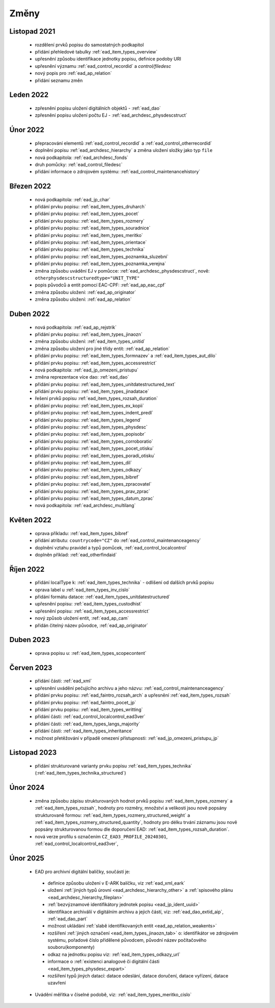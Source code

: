 .. _ead_changes:

===================
Změny
===================

Listopad 2021
-----------------
 * rozdělení prvků popisu do samostatných podkapitol
 * přidání přehledové tabulky :ref:`ead_item_types_overview`
 * upřesnění způsobu identifikace jednotky popisu, definice podoby URI
 * upřesnění významu :ref:`ead_control_recordid` a `control/filedesc`
 * nový popis pro :ref:`ead_ap_relation`
 * přidání seznamu změn

Leden 2022
-----------------
 * zpřesnění popisu uložení digitálních objektů - :ref:`ead_dao`
 * zpřesnění popisu uložení počtu EJ - :ref:`ead_archdesc_physdescstruct`

Únor 2022
-----------------
 * přepracování elementů :ref:`ead_control_recordid` a :ref:`ead_control_otherrecordid`
 * doplnění popisu :ref:`ead_archdesc_hierarchy` a změna uložení složky jako typ ``file``
 * nová podkapitola: :ref:`ead_archdesc_fonds`
 * druh pomůcky: :ref:`ead_control_filedesc`
 * přidání informace o zdrojovém systému: :ref:`ead_control_maintenancehistory`

Březen 2022
-----------------
 * nová podkapitola: :ref:`ead_jp_char`
 * přidání prvku popisu: :ref:`ead_item_types_druharch`
 * přidání prvku popisu: :ref:`ead_item_types_pocet`
 * přidání prvku popisu: :ref:`ead_item_types_rozmery`
 * přidání prvku popisu: :ref:`ead_item_types_souradnice`
 * přidání prvku popisu: :ref:`ead_item_types_meritko`
 * přidání prvku popisu: :ref:`ead_item_types_orientace`
 * přidání prvku popisu: :ref:`ead_item_types_technika`
 * přidání prvku popisu: :ref:`ead_item_types_poznamka_sluzebni`
 * přidání prvku popisu: :ref:`ead_item_types_poznamka_verejna`
 * změna způsobu uvádění EJ v pomůcce: :ref:`ead_archdesc_physdescstruct`, nově: ``otherphysdescstructuredtype="UNIT_TYPE"``
 * popis původců a entit pomocí EAC-CPF: :ref:`ead_ap_eac_cpf`
 * změna způsobu uložení: :ref:`ead_ap_originator`
 * změna způsobu uložení: :ref:`ead_ap_relation`


Duben 2022
---------------
 * nová podkapitola: :ref:`ead_ap_rejstrik`
 * přidání prvku popisu: :ref:`ead_item_types_jinaozn`
 * změna způsobu uložení: :ref:`ead_item_types_unitid`
 * změna způsobu uložení pro jiné třídy entit: :ref:`ead_ap_relation`
 * přidání prvku popisu: :ref:`ead_item_types_formnazev` a :ref:`ead_item_types_aut_dilo`
 * přidání prvku popisu: :ref:`ead_item_types_accessrestrict`
 * nová podkapitola: :ref:`ead_jp_omezeni_pristupu`
 * změna reprezentace více dao: :ref:`ead_dao`
 * přidání prvku popisu: :ref:`ead_item_types_unitdatestructured_text`
 * přidání prvku popisu: :ref:`ead_item_types_jinadatace`
 * řešení prvků popisu :ref:`ead_item_types_rozsah_duration`
 * přidání prvku popisu: :ref:`ead_item_types_ex_kopii`
 * přidání prvku popisu: :ref:`ead_item_types_indent_predl`
 * přidání prvku popisu: :ref:`ead_item_types_legend`
 * přidání prvku popisu: :ref:`ead_item_types_physdesc`
 * přidání prvku popisu: :ref:`ead_item_types_popisobr`
 * přidání prvku popisu: :ref:`ead_item_types_corroboratio`
 * přidání prvku popisu: :ref:`ead_item_types_pocet_otisku`
 * přidání prvku popisu: :ref:`ead_item_types_poradi_otisku`
 * přidání prvku popisu: :ref:`ead_item_types_dil`
 * přidání prvku popisu: :ref:`ead_item_types_odkazy`
 * přidání prvku popisu: :ref:`ead_item_types_bibref`
 * přidání prvku popisu: :ref:`ead_item_types_zpracovatel`
 * přidání prvku popisu: :ref:`ead_item_types_prav_zprac`
 * přidání prvku popisu: :ref:`ead_item_types_datum_zprac`
 * nová podkapitola: :ref:`ead_archdesc_multilang`

Květen 2022
---------------
 * oprava příkladu: :ref:`ead_item_types_bibref`
 * přidání atributu: ``countrycode="CZ"`` do :ref:`ead_control_maintenanceagency`
 * doplnění vztahu pravidel a typů pomůcek, :ref:`ead_control_localcontrol`
 * doplněn příklad: :ref:`ead_otherfindaid`

Říjen 2022
---------------
 * přidání localType k: :ref:`ead_item_types_technika` - odlišení od dalších prvků popisu
 * oprava label u :ref:`ead_item_types_inv_cislo`
 * přidání formátu datace: :ref:`ead_item_types_unitdatestructured`
 * upřesnění popisu: :ref:`ead_item_types_custodhist`
 * upřesnění popisu: :ref:`ead_item_types_accessrestrict`
 * nový způsob uložení entit, :ref:`ead_ap_cam`
 * přidán čitelný název původce, :ref:`ead_ap_originator`

Duben 2023
---------------
 * oprava popisu u: :ref:`ead_item_types_scopecontent`

Červen 2023
---------------
 * přidání části: :ref:`ead_xml`
 * upřesnění uvádění pečujícího archivu a jeho názvu: :ref:`ead_control_maintenanceagency`
 * přidání prvku popisu: :ref:`ead_faintro_rozsah_arch` a upřesnění :ref:`ead_item_types_rozsah`
 * přidání prvku popisu: :ref:`ead_faintro_pocet_jp`
 * přidání prvku popisu: :ref:`ead_item_types_writting`
 * přidání části: :ref:`ead_control_localcontrol_ead3ver`
 * přidání části: :ref:`ead_item_types_langs_majority`
 * přidání části: :ref:`ead_item_types_inheritance`
 * možnost přetěžování v případě omezení přístupnosti: :ref:`ead_jp_omezeni_pristupu_jp`

Listopad 2023
---------------
 * přidání strukturované varianty prvku popisu :ref:`ead_item_types_technika` (:ref:`ead_item_types_technika_structured`)


Únor 2024
------------
 * změna způsobu zápisu strukturovaných hodnot prvků popisu :ref:`ead_item_types_rozmery` a :ref:`ead_item_types_rozsah`, 
   hodnoty pro rozměry, množství a velikosti jsou nově popsány strukturovaně formou: 
   :ref:`ead_item_types_rozmery_structured_weight` a :ref:`ead_item_types_rozmery_structured_quantity`,
   hodnoty pro délku trvání záznamu jsou nově popsány strukturovanou formou dle doporučení EAD:
   :ref:`ead_item_types_rozsah_duration`.
 * nová verze profilu s označením ``CZ_EAD3_PROFILE_20240301``, :ref:`ead_control_localcontrol_ead3ver`,


Únor 2025
------------

 * EAD pro archivní digitální balíčky, součástí je:

  * definice způsobu uložení v E-ARK balíčku, viz :ref:`ead_xml_eark`
  * uložení :ref:`jiných typů úrovní <ead_archdesc_hierarchy_other>` a :ref:`spisového plánu <ead_archdesc_hierarchy_fileplan>`
  * :ref:`bezvýznamové identifikátory jednotek popisu <ead_jp_ident_uuid>`
  * identifikace archiválií v digitálním archivu a jejich částí, viz: :ref:`ead_dao_extid_aip`, :ref:`ead_dao_part`
  * možnost ukládání :ref:`slabě identifikovaných entit <ead_ap_relation_weakents>`
  * rozšíření :ref:`jiných označení <ead_item_types_jinaozn_tab>` o: identifikátor ve zdrojovém systému, pořadové číslo přidělené původcem, původní název počítačového souboru(komponenty)
  * odkaz na jednotku popisu viz: :ref:`ead_item_types_odkazy_url`
  * informace o :ref:`existenci analogové či digitální části <ead_item_types_physdesc_expart>`
  * rozšíření typů jiných datací: datace odeslání, datace doručení, datace vyřízení, datace uzavření

 * Uvádění měřítka v číselné podobě, viz: :ref:`ead_item_types_meritko_cislo`

